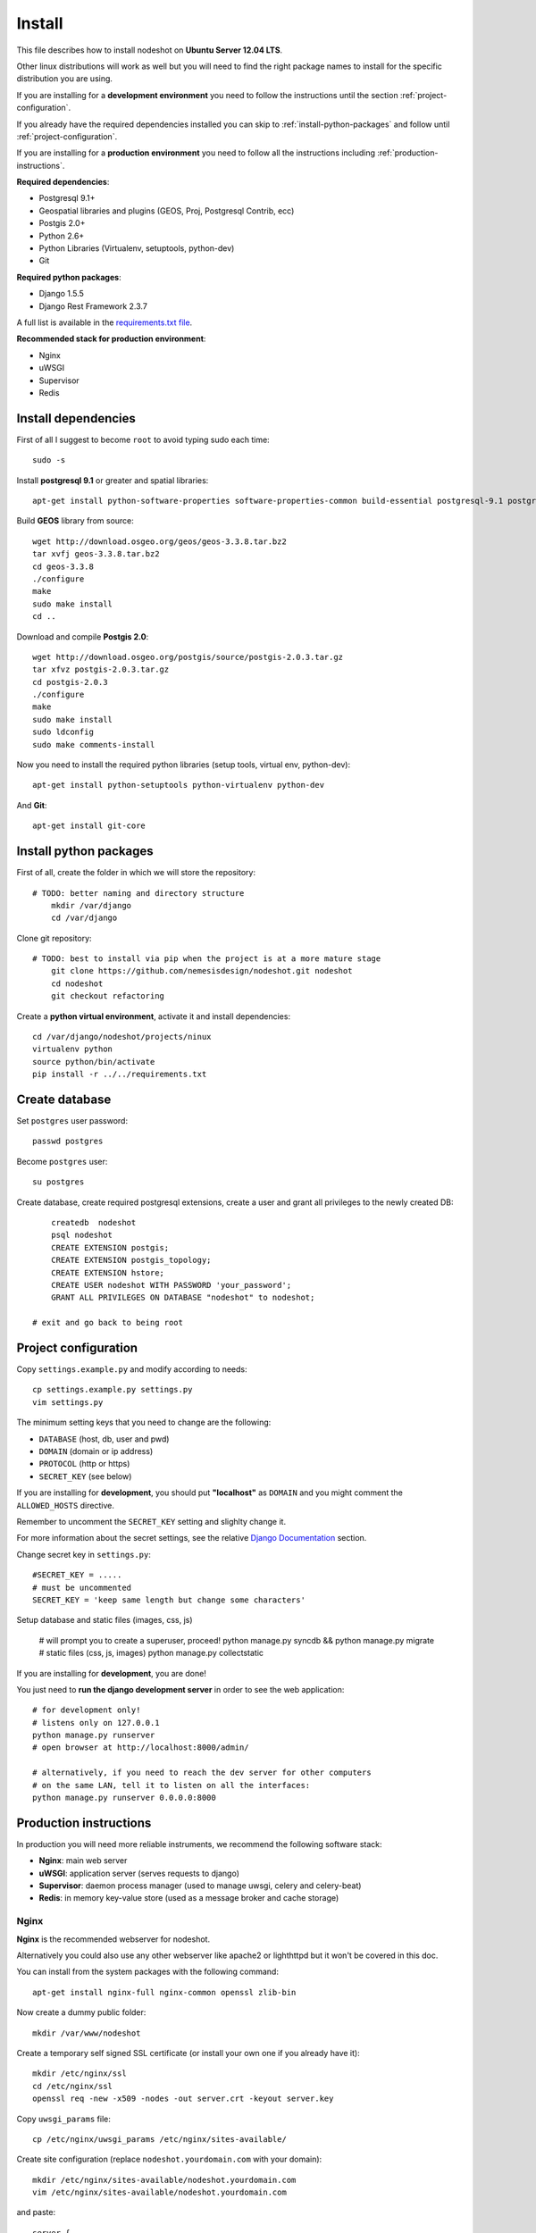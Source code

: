 *******
Install 
*******

This file describes how to install nodeshot on **Ubuntu Server 12.04 LTS**.

Other linux distributions will work as well but you will need to find the right package names to install for the specific distribution you are using.

If you are installing for a **development environment** you need to follow the instructions until the section :ref:`project-configuration`.

If you already have the required dependencies installed you can skip to :ref:`install-python-packages` and follow until :ref:`project-configuration`.

If you are installing for a **production environment** you need to follow all the instructions including :ref:`production-instructions`.

**Required dependencies**:

* Postgresql 9.1+
* Geospatial libraries and plugins (GEOS, Proj, Postgresql Contrib, ecc)
* Postgis 2.0+
* Python 2.6+
* Python Libraries (Virtualenv, setuptools, python-dev)
* Git

**Required python packages**:

* Django 1.5.5
* Django Rest Framework 2.3.7

A full list is available in the `requirements.txt file`_.

.. _requirements.txt file: https://github.com/nemesisdesign/nodeshot/blob/master/requirements.txt

**Recommended stack for production environment**:

* Nginx
* uWSGI
* Supervisor
* Redis


.. _install-dependencies:

====================
Install dependencies
====================

First of all I suggest to become ``root`` to avoid typing sudo each time::

	sudo -s

Install **postgresql 9.1** or greater and spatial libraries::

	apt-get install python-software-properties software-properties-common build-essential postgresql-9.1 postgresql-server-dev-9.1 libxml2-dev libproj-dev libjson0-dev xsltproc docbook-xsl docbook-mathml gdal-bin binutils libxml2 libxml2-dev libxml2-dev checkinstall proj libpq-dev libgdal1-dev postgresql-contrib
	
Build **GEOS** library from source::

	wget http://download.osgeo.org/geos/geos-3.3.8.tar.bz2
	tar xvfj geos-3.3.8.tar.bz2
	cd geos-3.3.8
	./configure
	make
	sudo make install
	cd ..

Download and compile **Postgis 2.0**::

	wget http://download.osgeo.org/postgis/source/postgis-2.0.3.tar.gz
	tar xfvz postgis-2.0.3.tar.gz
	cd postgis-2.0.3
	./configure
	make
	sudo make install
	sudo ldconfig
	sudo make comments-install

Now you need to install the required python libraries (setup tools, virtual env, python-dev)::

	apt-get install python-setuptools python-virtualenv python-dev

And **Git**::

    apt-get install git-core


.. _install-python-packages:

=======================
Install python packages
=======================

First of all, create the folder in which we will store the repository::

    # TODO: better naming and directory structure
	mkdir /var/django
	cd /var/django

Clone git repository::

    # TODO: best to install via pip when the project is at a more mature stage
	git clone https://github.com/nemesisdesign/nodeshot.git nodeshot
	cd nodeshot
	git checkout refactoring

Create a **python virtual environment**, activate it and install dependencies::

	cd /var/django/nodeshot/projects/ninux
	virtualenv python
	source python/bin/activate
	pip install -r ../../requirements.txt


.. _create-database:

===============
Create database
===============

Set ``postgres`` user password::

	passwd postgres

Become ``postgres`` user::

	su postgres

Create database, create required postgresql extensions,
create a user and grant all privileges to the newly created DB::

	createdb  nodeshot
	psql nodeshot
	CREATE EXTENSION postgis;
	CREATE EXTENSION postgis_topology;
	CREATE EXTENSION hstore;
	CREATE USER nodeshot WITH PASSWORD 'your_password';
	GRANT ALL PRIVILEGES ON DATABASE "nodeshot" to nodeshot;
    
    # exit and go back to being root


.. _project-configuration:

=====================
Project configuration
=====================

.. TODO: write how to:
..  * create a project
..  * secret key

Copy ``settings.example.py`` and modify according to needs::

	cp settings.example.py settings.py
	vim settings.py

The minimum setting keys that you need to change are the following:

* ``DATABASE`` (host, db, user and pwd)
* ``DOMAIN`` (domain or ip address)
* ``PROTOCOL`` (http or https)
* ``SECRET_KEY`` (see below)

If you are installing for **development**, you should put **"localhost"** as ``DOMAIN`` and you might comment the ``ALLOWED_HOSTS`` directive.

Remember to uncomment the ``SECRET_KEY`` setting and slighlty change it.

For more information about the secret settings, see the relative `Django Documentation`_ section.

.. _Django Documentation: https://docs.djangoproject.com/en/1.5/ref/settings/#std:setting-SECRET_KEY

Change secret key in ``settings.py``::

	#SECRET_KEY = .....
	# must be uncommented
	SECRET_KEY = 'keep same length but change some characters'

Setup database and static files (images, css, js)

	# will prompt you to create a superuser, proceed!
	python manage.py syncdb && python manage.py migrate
	# static files (css, js, images)
	python manage.py collectstatic

If you are installing for **development**, you are done!

You just need to **run the django development server** in order to see the web application::

    # for development only!
    # listens only on 127.0.0.1
    python manage.py runserver
    # open browser at http://localhost:8000/admin/
    
    # alternatively, if you need to reach the dev server for other computers
    # on the same LAN, tell it to listen on all the interfaces:
    python manage.py runserver 0.0.0.0:8000



.. _production-instructions:

=======================
Production instructions
=======================

In production you will need more reliable instruments, we recommend the following software stack:

* **Nginx**: main web server
* **uWSGI**: application server (serves requests to django)
* **Supervisor**: daemon process manager (used to manage uwsgi, celery and celery-beat)
* **Redis**: in memory key-value store (used as a message broker and cache storage)

-----
Nginx
-----

**Nginx** is the recommended webserver for nodeshot.

Alternatively you could also use any other webserver like apache2 or lighthttpd but it won't be covered in this doc.

You can install from the system packages with the following command::

	apt-get install nginx-full nginx-common openssl zlib-bin

Now create a dummy public folder::

    mkdir /var/www/nodeshot	

Create a temporary self signed SSL certificate (or install your own one if you already have it)::

    mkdir /etc/nginx/ssl
    cd /etc/nginx/ssl
    openssl req -new -x509 -nodes -out server.crt -keyout server.key 

Copy ``uwsgi_params`` file::

    cp /etc/nginx/uwsgi_params /etc/nginx/sites-available/

Create site configuration (replace ``nodeshot.yourdomain.com`` with your domain)::

    mkdir /etc/nginx/sites-available/nodeshot.yourdomain.com
    vim /etc/nginx/sites-available/nodeshot.yourdomain.com

and paste::
	
    server {
        listen   443; ## listen for ipv4; this line is default and implied
        listen   [::]:443 default ipv6only=on; ## listen for ipv6
        
        root /var/www/nodeshot;
        index index.html index.htm;
        
        # Make site accessible from domain
        # change this according to your domain
        server_name nodeshot.yourdomain.com;
        
        ssl on;
        ssl_certificate ssl/server.crt;
        ssl_certificate_key ssl/server.key;
        
        ssl_session_timeout 5m;
        
        ssl_protocols SSLv3 TLSv1;
        ssl_ciphers ALL:!ADH:!EXPORT56:RC4+RSA:+HIGH:+MEDIUM:+LOW:+SSLv3:+EXP;
        ssl_prefer_server_ciphers on;
        
        location / {
            uwsgi_pass 127.0.0.1:3031;
            include uwsgi_params;
            uwsgi_param HTTP_X_FORWARDED_PROTO https;
        }
        
        #error_page 404 /404.html;
        
        # redirect server error pages to the static page /50x.html
        #
        #error_page 500 502 503 504 /50x.html;
        #location = /50x.html {
        #	root /usr/share/nginx/www;
        #}
        
        # deny access to .htaccess files, if Apache's document root
        # concurs with nginx's one
        #
        #location ~ /\.ht {
        #	deny all;
        #}
    }
	
    server {
        listen   80; ## listen for ipv4; this line is default and implied
        listen   [::]:80 default ipv6only=on; ## listen for ipv6
        
        # Make site accessible from domain on port 80
        # change this according to your domain
        server_name nodeshot.yourdomain.com;
        
        # redirect all requests to https
        return 301 https://$host$request_uri;
    }

-----
uWSGI
-----

**uWSGI** is a performant and scalable application server written in C.

We will use it to serve requests to the nodeshot django apps.

Install the latest version via pip::

    # deactivate python virtual environment
    deactivate
    # install uwsgi globally
    pip install uwsgi

Create a new ini configuration file::

    vim /var/django/nodeshot/projects/ninux/wsgi.ini
    
Paste this config::

    [uwsgi]
    chdir=/var/django/nodeshot/projects/ninux
    module=ninux.wsgi:application
    master=True
    pidfile=/var/django/nodeshot/projects/ninux/uwsgi.pid
    socket=127.0.0.1:3031
    processes=2
    harakiri=20
    max-requests=5000
    vacuum=True
    home=/var/django/nodeshot/projects/ninux/python
    enable-threads=True

----------
Supervisor
----------

We will use `Supervisor`_ as a process manager. Install it via your package system (or alternatively via pip)::

	sudo apt-get install supervisor

.. _Supervisor: http://supervisord.org/

Create new config file::

    vim /etc/supervisor/conf.d/uwsgi.conf

Save this in ``/etc/supervisor/conf.d/uwsgi.conf``::

    [program:uwsgi]
    user=uwsgi
    directory=/var/django/nodeshot/projects/ninux
    command=uwsgi --ini uwsgi.ini
    autostart=true
    autorestart=true
    stopsignal=INT
    redirect_stderr=true
    stdout_logfile=/var/django/nodeshot/projects/ninux/uwsgi.log
    stdout_logfile_maxbytes=30MB
    stdout_logfile_backups=5

Repeat in a similar way for celery::

    vim /etc/supervisor/conf.d/celery.conf

And paste::

    [program:celery]
    directory=/var/django/nodeshot/projects/ninux
    user=nobody
    command=/var/django/nodeshot/projects/ninux/python/bin/celery -A ninux worker -l info
    autostart=true
    autorestart=true
    redirect_stderr=true
    stdout_logfile=/var/django/nodeshot/projects/ninux/celery.log
    stdout_logfile_maxbytes=30MB
    stdout_logfile_backups=10
    startsecs=10
    stopwaitsecs=600
    numprocs=1

Now repeat in a similar way for celery-beat::

    vim /etc/supervisor/conf.d/celery-beat.conf

And paste::

    [program:celery-beat]
    directory=/var/django/nodeshot/projects/ninux
    command=/var/django/nodeshot/projects/ninux/python/bin/celery -A ninux beat -s ./celerybeat-schedule -l info
    autostart=true
    autorestart=true
    redirect_stderr=true
    stdout_logfile=/var/django/nodeshot/projects/ninux/celery-beat.log
    stdout_logfile_maxbytes=30MB
    stdout_logfile_backups=10
    startsects=10
    numprocs=1

Then run::

    supervisorctl update

You can check the status with::

    supervisorctl status

And you can also use other commands like start, stop and restart.

-----
Redis
-----

Install **Redis**, we will use it as a message broker for *Celery* and as a *Cache Storage*::

    pip install -U celery[redis]
	
	add-apt-repository ppa:chris-lea/redis-server
	apt-get update
	apt-get install redis-server
	
Change the ``DEBUG`` setting to ``False``, leaving it to ``True`` **might lead to poor performance or security issues**::
    
    vim /var/django/nodeshot/projects/ninux/ninux/settings.py
	
	# set DEBUG to False
	DEBUG = False
	
	# save and exit

--------------------
Restart all processes
--------------------

Restart all the processes to reload the new configurations::

    service nginx restart && supervisorctl restart all

You should be done!

Test your installation and if everything works as expected.

=======
Support
=======

If you have any issue and you need support reach us at our `Mailing List`_.

.. _Mailing List: http://ml.ninux.org/mailman/listinfo/nodeshot